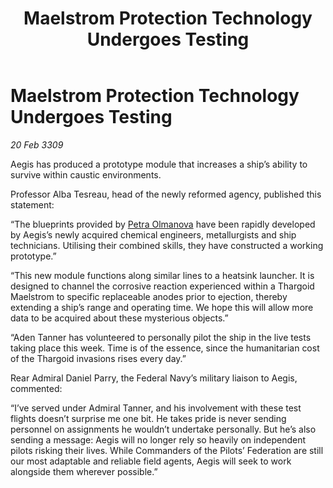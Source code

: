 :PROPERTIES:
:ID:       f0b5c220-d295-4d3e-aa48-af660980db08
:END:
#+title: Maelstrom Protection Technology Undergoes Testing
#+filetags: :Federation:Thargoid:galnet:

* Maelstrom Protection Technology Undergoes Testing

/20 Feb 3309/

Aegis has produced a prototype module that increases a ship’s ability to survive within caustic environments. 

Professor Alba Tesreau, head of the newly reformed agency, published this statement: 

“The blueprints provided by [[id:7af58443-6856-4aa9-89ff-89c94bd63aa7][Petra Olmanova]] have been rapidly developed by Aegis’s newly acquired chemical engineers, metallurgists and ship technicians. Utilising their combined skills, they have constructed a working prototype.” 

“This new module functions along similar lines to a heatsink launcher. It is designed to channel the corrosive reaction experienced within a Thargoid Maelstrom to specific replaceable anodes prior to ejection, thereby extending a ship’s range and operating time. We hope this will allow more data to be acquired about these mysterious objects.” 

“Aden Tanner has volunteered to personally pilot the ship in the live tests taking place this week. Time is of the essence, since the humanitarian cost of the Thargoid invasions rises every day.” 

Rear Admiral Daniel Parry, the Federal Navy’s military liaison to Aegis, commented: 

“I’ve served under Admiral Tanner, and his involvement with these test flights doesn’t surprise me one bit. He takes pride is never sending personnel on assignments he wouldn’t undertake personally. But he’s also sending a message: Aegis will no longer rely so heavily on independent pilots risking their lives. While Commanders of the Pilots’ Federation are still our most adaptable and reliable field agents, Aegis will seek to work alongside them wherever possible.”
